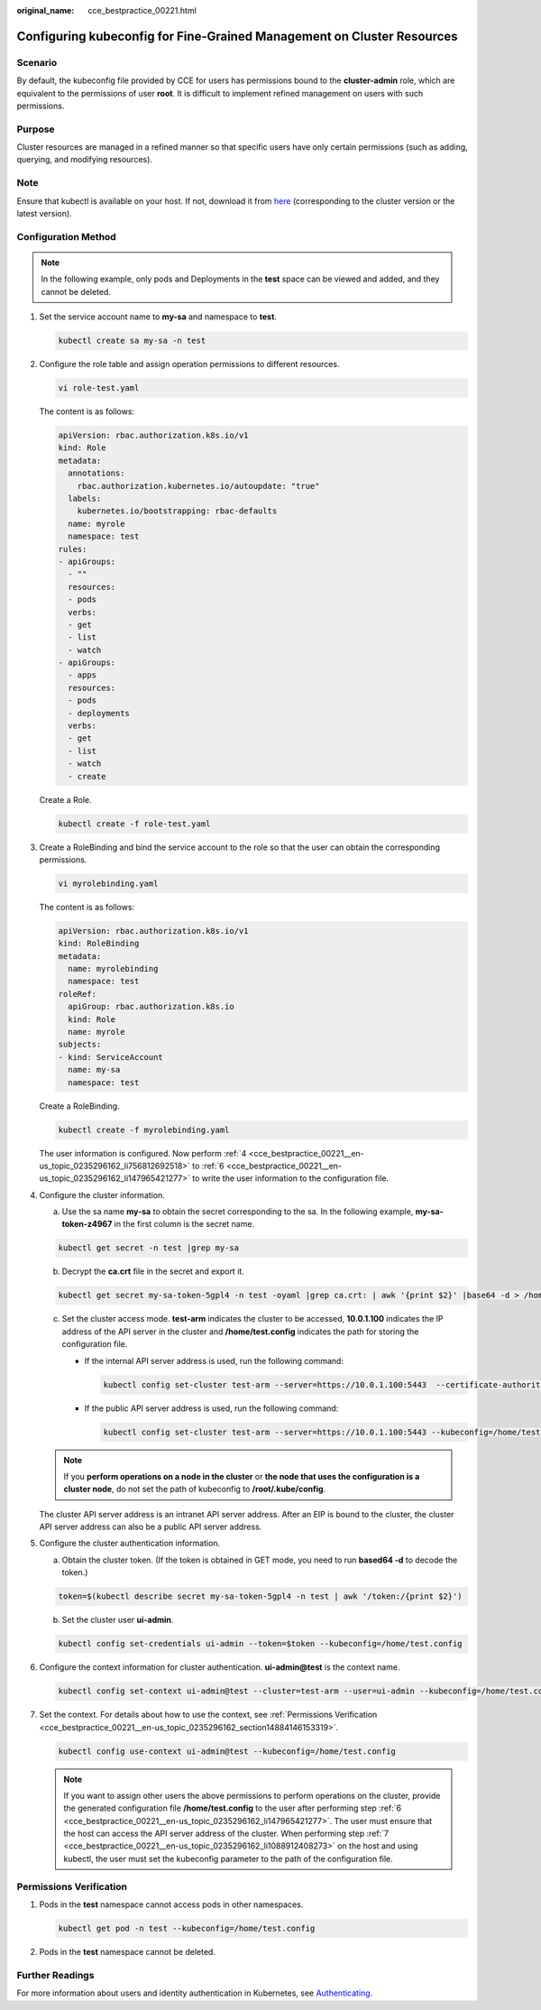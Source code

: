 :original_name: cce_bestpractice_00221.html

.. _cce_bestpractice_00221:

Configuring kubeconfig for Fine-Grained Management on Cluster Resources
=======================================================================

Scenario
--------

By default, the kubeconfig file provided by CCE for users has permissions bound to the **cluster-admin** role, which are equivalent to the permissions of user **root**. It is difficult to implement refined management on users with such permissions.

Purpose
-------

Cluster resources are managed in a refined manner so that specific users have only certain permissions (such as adding, querying, and modifying resources).

Note
----

Ensure that kubectl is available on your host. If not, download it from `here <https://github.com/kubernetes/kubernetes/blob/master/CHANGELOG/README.md>`__ (corresponding to the cluster version or the latest version).

Configuration Method
--------------------

.. note::

   In the following example, only pods and Deployments in the **test** space can be viewed and added, and they cannot be deleted.

#. Set the service account name to **my-sa** and namespace to **test**.

   .. code-block::

      kubectl create sa my-sa -n test

   |image1|

#. Configure the role table and assign operation permissions to different resources.

   .. code-block::

      vi role-test.yaml

   The content is as follows:

   .. code-block::

      apiVersion: rbac.authorization.k8s.io/v1
      kind: Role
      metadata:
        annotations:
          rbac.authorization.kubernetes.io/autoupdate: "true"
        labels:
          kubernetes.io/bootstrapping: rbac-defaults
        name: myrole
        namespace: test
      rules:
      - apiGroups:
        - ""
        resources:
        - pods
        verbs:
        - get
        - list
        - watch
      - apiGroups:
        - apps
        resources:
        - pods
        - deployments
        verbs:
        - get
        - list
        - watch
        - create

   Create a Role.

   .. code-block::

      kubectl create -f role-test.yaml

   |image2|

#. Create a RoleBinding and bind the service account to the role so that the user can obtain the corresponding permissions.

   .. code-block::

      vi myrolebinding.yaml

   The content is as follows:

   .. code-block::

      apiVersion: rbac.authorization.k8s.io/v1
      kind: RoleBinding
      metadata:
        name: myrolebinding
        namespace: test
      roleRef:
        apiGroup: rbac.authorization.k8s.io
        kind: Role
        name: myrole
      subjects:
      - kind: ServiceAccount
        name: my-sa
        namespace: test

   Create a RoleBinding.

   .. code-block::

      kubectl create -f myrolebinding.yaml

   |image3|

   The user information is configured. Now perform :ref:`4 <cce_bestpractice_00221__en-us_topic_0235296162_li756812692518>` to :ref:`6 <cce_bestpractice_00221__en-us_topic_0235296162_li147965421277>` to write the user information to the configuration file.

#. .. _cce_bestpractice_00221__en-us_topic_0235296162_li756812692518:

   Configure the cluster information.

   a. Use the sa name **my-sa** to obtain the secret corresponding to the sa. In the following example, **my-sa-token-z4967** in the first column is the secret name.

   .. code-block::

      kubectl get secret -n test |grep my-sa

   |image4|

   b. Decrypt the **ca.crt** file in the secret and export it.

   .. code-block::

      kubectl get secret my-sa-token-5gpl4 -n test -oyaml |grep ca.crt: | awk '{print $2}' |base64 -d > /home/ca.crt

   c. Set the cluster access mode. **test-arm** indicates the cluster to be accessed, **10.0.1.100** indicates the IP address of the API server in the cluster and **/home/test.config** indicates the path for storing the configuration file.

      -  If the internal API server address is used, run the following command:

         .. code-block::

            kubectl config set-cluster test-arm --server=https://10.0.1.100:5443  --certificate-authority=/home/ca.crt  --embed-certs=true --kubeconfig=/home/test.config

      -  If the public API server address is used, run the following command:

         .. code-block::

            kubectl config set-cluster test-arm --server=https://10.0.1.100:5443 --kubeconfig=/home/test.config --insecure-skip-tls-verify=true

      |image5|

   .. note::

      If you **perform operations on a node in the cluster** or **the node that uses the configuration is a cluster node**, do not set the path of kubeconfig to **/root/.kube/config**.

   The cluster API server address is an intranet API server address. After an EIP is bound to the cluster, the cluster API server address can also be a public API server address.

#. Configure the cluster authentication information.

   a. Obtain the cluster token. (If the token is obtained in GET mode, you need to run **based64 -d** to decode the token.)

   .. code-block::

      token=$(kubectl describe secret my-sa-token-5gpl4 -n test | awk '/token:/{print $2}')

   b. Set the cluster user **ui-admin**.

   .. code-block::

      kubectl config set-credentials ui-admin --token=$token --kubeconfig=/home/test.config

   |image6|

#. .. _cce_bestpractice_00221__en-us_topic_0235296162_li147965421277:

   Configure the context information for cluster authentication. **ui-admin@test** is the context name.

   .. code-block::

      kubectl config set-context ui-admin@test --cluster=test-arm --user=ui-admin --kubeconfig=/home/test.config

   |image7|

#. .. _cce_bestpractice_00221__en-us_topic_0235296162_li1088912408273:

   Set the context. For details about how to use the context, see :ref:`Permissions Verification <cce_bestpractice_00221__en-us_topic_0235296162_section14884146153319>`.

   .. code-block::

      kubectl config use-context ui-admin@test --kubeconfig=/home/test.config

   |image8|

   .. note::

      If you want to assign other users the above permissions to perform operations on the cluster, provide the generated configuration file **/home/test.config** to the user after performing step :ref:`6 <cce_bestpractice_00221__en-us_topic_0235296162_li147965421277>`. The user must ensure that the host can access the API server address of the cluster. When performing step :ref:`7 <cce_bestpractice_00221__en-us_topic_0235296162_li1088912408273>` on the host and using kubectl, the user must set the kubeconfig parameter to the path of the configuration file.

.. _cce_bestpractice_00221__en-us_topic_0235296162_section14884146153319:

Permissions Verification
------------------------

#. Pods in the **test** namespace cannot access pods in other namespaces.

   .. code-block::

      kubectl get pod -n test --kubeconfig=/home/test.config

   |image9|

#. Pods in the **test** namespace cannot be deleted.

   |image10|

Further Readings
----------------

For more information about users and identity authentication in Kubernetes, see `Authenticating <https://kubernetes.io/docs/reference/access-authn-authz/authentication/>`__.

.. |image1| image:: /_static/images/en-us_image_0271457115.png
.. |image2| image:: /_static/images/en-us_image_0271467350.png
.. |image3| image:: /_static/images/en-us_image_0271467469.png
.. |image4| image:: /_static/images/en-us_image_0271463079.png
.. |image5| image:: /_static/images/en-us_image_0271466158.png
.. |image6| image:: /_static/images/en-us_image_0271466198.png
.. |image7| image:: /_static/images/en-us_image_0271466336.png
.. |image8| image:: /_static/images/en-us_image_0271466320.png
.. |image9| image:: /_static/images/en-us_image_0271466402.png
.. |image10| image:: /_static/images/en-us_image_0271466430.png
